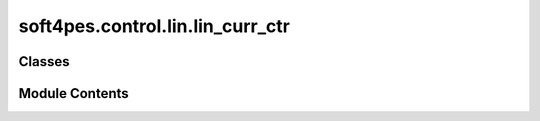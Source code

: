 soft4pes.control.lin.lin_curr_ctr
=================================

.. py:module:: soft4pes.control.lin.lin_curr_ctr

.. autoapi-nested-parse::

   PI current controller for grid-connected converter with RL load

   ..
       !! processed by numpydoc !!


Classes
-------

.. autoapisummary::

   soft4pes.control.lin.lin_curr_ctr.RLGridPICurrCtr


Module Contents
---------------

.. py:class:: RLGridPICurrCtr(sys, base, Ts, i_ref_seq_dq)

   
   PI current controller for grid-connected converter with RL load

   :param sys: System model.
   :type sys: system object
   :param base: Base values.
   :type base: base-value object
   :param Ts: Sampling interval [s].
   :type Ts: float
   :param i_ref_seq_dq: Current reference sequence instance in dq-frame [p.u.].
   :type i_ref_seq_dq: Sequence object

   .. attribute:: Rg

      Resistance [p.u.].

      :type: float

   .. attribute:: Xg

      Reactance [p.u.].

      :type: float

   .. attribute:: base

      Base values.

      :type: base-value object

   .. attribute:: Ts

      Sampling interval [s].

      :type: float

   .. attribute:: Ts_pu

      Sampling interval [p.u.].

      :type: float

   .. attribute:: alpha_c

      Controller bandwidth [p.u.]

      :type: float

   .. attribute:: k_p

      Proportional gain [p.u.]

      :type: float

   .. attribute:: k_i

      Proportional gain [p.u.]

      :type: float

   .. attribute:: integral_error_d

      Current error instance in d-frame [p.u.].

      :type: float

   .. attribute:: integral_error_q

      Current error instance in q-frame [p.u.].

      :type: float

   .. attribute:: i_ref_seq_dq

      Current reference sequence instance in dq-frame [p.u.].

      :type: Sequence object

   .. attribute:: sim_data

      Controller data.

      :type: dict















   ..
       !! processed by numpydoc !!

   .. py:method:: __call__(sys, conv, kTs)

      
      Perform control.

      :param sys: System model.
      :type sys: system object
      :param conv: Converter model.
      :type conv: converter object
      :param kTs: Current discrete time instant [s].
      :type kTs: float

      :returns: Modulating signal.
      :rtype: 1 x 3 ndarray of floats















      ..
          !! processed by numpydoc !!


   .. py:method:: pi_controller(i_dq, i_ref_dq)

      
      PI controller in dq frame.

      :param i_dq: Grid Current in dq frame [p.u.].
      :type i_dq: 1 x 2 ndarray of floats
      :param i_ref_dq: Reference current in dq frame [p.u.].
      :type i_ref_dq: 1 x 2 ndarray of floats

      :returns: Converter voltage reference in dq frame [p.u.].
      :rtype: 1 x 2 ndarray of floats















      ..
          !! processed by numpydoc !!


   .. py:method:: save_data(ig_ref, uk_abc, kTs)

      
      Save controller data.

      :param ig_ref: Current reference in alpha-beta frame.
      :type ig_ref: 1 x 2 ndarray of floats
      :param uk_abc: Converter three-phase switch position or modulating signal.
      :type uk_abc: 1 x 3 ndarray of floats
      :param kTs: Current discrete time instant [s].
      :type kTs: float















      ..
          !! processed by numpydoc !!


